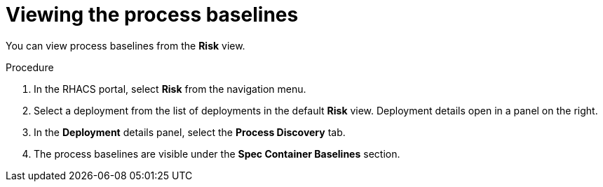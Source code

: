 // Module included in the following assemblies:
//
// * operating/evaluate-security-risks.adoc
:_module-type: PROCEDURE
[id="view-process-baselines_{context}"]
= Viewing the process baselines

You can view process baselines from the *Risk* view.

.Procedure
. In the RHACS portal, select *Risk* from the navigation menu.
. Select a deployment from the list of deployments in the default *Risk* view.
Deployment details open in a panel on the right.
. In the *Deployment* details panel, select the *Process Discovery* tab.
. The process baselines are visible under the *Spec Container Baselines* section.
